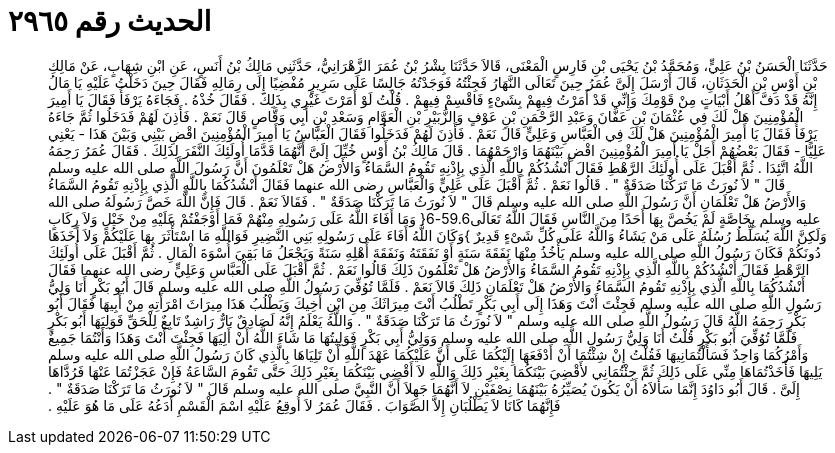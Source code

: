 
= الحديث رقم ٢٩٦٥

[quote.hadith]
حَدَّثَنَا الْحَسَنُ بْنُ عَلِيٍّ، وَمُحَمَّدُ بْنُ يَحْيَى بْنِ فَارِسٍ الْمَعْنَى، قَالاَ حَدَّثَنَا بِشْرُ بْنُ عُمَرَ الزَّهْرَانِيُّ، حَدَّثَنِي مَالِكُ بْنُ أَنَسٍ، عَنِ ابْنِ شِهَابٍ، عَنْ مَالِكِ بْنِ أَوْسِ بْنِ الْحَدَثَانِ، قَالَ أَرْسَلَ إِلَىَّ عُمَرُ حِينَ تَعَالَى النَّهَارُ فَجِئْتُهُ فَوَجَدْتُهُ جَالِسًا عَلَى سَرِيرٍ مُفْضِيًا إِلَى رِمَالِهِ فَقَالَ حِينَ دَخَلْتُ عَلَيْهِ يَا مَالُ إِنَّهُ قَدْ دَفَّ أَهْلُ أَبْيَاتٍ مِنْ قَوْمِكَ وَإِنِّي قَدْ أَمَرْتُ فِيهِمْ بِشَىْءٍ فَاقْسِمْ فِيهِمْ ‏.‏ قُلْتُ لَوْ أَمَرْتَ غَيْرِي بِذَلِكَ ‏.‏ فَقَالَ خُذْهُ ‏.‏ فَجَاءَهُ يَرْفَأُ فَقَالَ يَا أَمِيرَ الْمُؤْمِنِينَ هَلْ لَكَ فِي عُثْمَانَ بْنِ عَفَّانَ وَعَبْدِ الرَّحْمَنِ بْنِ عَوْفٍ وَالزُّبَيْرِ بْنِ الْعَوَّامِ وَسَعْدِ بْنِ أَبِي وَقَّاصٍ قَالَ نَعَمْ ‏.‏ فَأَذِنَ لَهُمْ فَدَخَلُوا ثُمَّ جَاءَهُ يَرْفَأُ فَقَالَ يَا أَمِيرَ الْمُؤْمِنِينَ هَلْ لَكَ فِي الْعَبَّاسِ وَعَلِيٍّ قَالَ نَعَمْ ‏.‏ فَأَذِنَ لَهُمْ فَدَخَلُوا فَقَالَ الْعَبَّاسُ يَا أَمِيرَ الْمُؤْمِنِينَ اقْضِ بَيْنِي وَبَيْنَ هَذَا - يَعْنِي عَلِيًّا - فَقَالَ بَعْضُهُمْ أَجَلْ يَا أَمِيرَ الْمُؤْمِنِينَ اقْضِ بَيْنَهُمَا وَارْحَمْهُمَا ‏.‏ قَالَ مَالِكُ بْنُ أَوْسٍ خُيِّلَ إِلَىَّ أَنَّهُمَا قَدَّمَا أُولَئِكَ النَّفَرَ لِذَلِكَ ‏.‏ فَقَالَ عُمَرُ رَحِمَهُ اللَّهُ اتَّئِدَا ‏.‏ ثُمَّ أَقْبَلَ عَلَى أُولَئِكَ الرَّهْطِ فَقَالَ أَنْشُدُكُمْ بِاللَّهِ الَّذِي بِإِذْنِهِ تَقُومُ السَّمَاءُ وَالأَرْضُ هَلْ تَعْلَمُونَ أَنَّ رَسُولَ اللَّهِ صلى الله عليه وسلم قَالَ ‏"‏ لاَ نُورَثُ مَا تَرَكْنَا صَدَقَةٌ ‏"‏ ‏.‏ قَالُوا نَعَمْ ‏.‏ ثُمَّ أَقْبَلَ عَلَى عَلِيٍّ وَالْعَبَّاسِ رضى الله عنهما فَقَالَ أَنْشُدُكُمَا بِاللَّهِ الَّذِي بِإِذْنِهِ تَقُومُ السَّمَاءُ وَالأَرْضُ هَلْ تَعْلَمَانِ أَنَّ رَسُولَ اللَّهِ صلى الله عليه وسلم قَالَ ‏"‏ لاَ نُورَثُ مَا تَرَكْنَا صَدَقَةٌ ‏"‏ ‏.‏ فَقَالاَ نَعَمْ ‏.‏ قَالَ فَإِنَّ اللَّهَ خَصَّ رَسُولَهُ صلى الله عليه وسلم بِخَاصَّةٍ لَمْ يَخُصَّ بِهَا أَحَدًا مِنَ النَّاسِ فَقَالَ اللَّهُ تَعَالَى59.6-6‏{‏ وَمَا أَفَاءَ اللَّهُ عَلَى رَسُولِهِ مِنْهُمْ فَمَا أَوْجَفْتُمْ عَلَيْهِ مِنْ خَيْلٍ وَلاَ رِكَابٍ وَلَكِنَّ اللَّهَ يُسَلِّطُ رُسُلَهُ عَلَى مَنْ يَشَاءُ وَاللَّهُ عَلَى كُلِّ شَىْءٍ قَدِيرٌ ‏}‏وَكَانَ اللَّهُ أَفَاءَ عَلَى رَسُولِهِ بَنِي النَّضِيرِ فَوَاللَّهِ مَا اسْتَأْثَرَ بِهَا عَلَيْكُمْ وَلاَ أَخَذَهَا دُونَكُمْ فَكَانَ رَسُولُ اللَّهِ صلى الله عليه وسلم يَأْخُذُ مِنْهَا نَفَقَةَ سَنَةٍ أَوْ نَفَقَتَهُ وَنَفَقَةَ أَهْلِهِ سَنَةً وَيَجْعَلُ مَا بَقِيَ أُسْوَةَ الْمَالِ ‏.‏ ثُمَّ أَقْبَلَ عَلَى أُولَئِكَ الرَّهْطِ فَقَالَ أَنْشُدُكُمْ بِاللَّهِ الَّذِي بِإِذْنِهِ تَقُومُ السَّمَاءُ وَالأَرْضُ هَلْ تَعْلَمُونَ ذَلِكَ قَالُوا نَعَمْ ‏.‏ ثُمَّ أَقْبَلَ عَلَى الْعَبَّاسِ وَعَلِيٍّ رضى الله عنهما فَقَالَ أَنْشُدُكُمَا بِاللَّهِ الَّذِي بِإِذْنِهِ تَقُومُ السَّمَاءُ وَالأَرْضُ هَلْ تَعْلَمَانِ ذَلِكَ قَالاَ نَعَمْ ‏.‏ فَلَمَّا تُوُفِّيَ رَسُولُ اللَّهِ صلى الله عليه وسلم قَالَ أَبُو بَكْرٍ أَنَا وَلِيُّ رَسُولِ اللَّهِ صلى الله عليه وسلم فَجِئْتَ أَنْتَ وَهَذَا إِلَى أَبِي بَكْرٍ تَطْلُبُ أَنْتَ مِيرَاثَكَ مِنِ ابْنِ أَخِيكَ وَيَطْلُبُ هَذَا مِيرَاثَ امْرَأَتِهِ مِنْ أَبِيهَا فَقَالَ أَبُو بَكْرٍ رَحِمَهُ اللَّهُ قَالَ رَسُولُ اللَّهِ صلى الله عليه وسلم ‏"‏ لاَ نُورَثُ مَا تَرَكْنَا صَدَقَةٌ ‏"‏ ‏.‏ وَاللَّهُ يَعْلَمُ إِنَّهُ لَصَادِقٌ بَارٌّ رَاشِدٌ تَابِعٌ لِلْحَقِّ فَوَلِيَهَا أَبُو بَكْرٍ فَلَمَّا تُوُفِّيَ أَبُو بَكْرٍ قُلْتُ أَنَا وَلِيُّ رَسُولِ اللَّهِ صلى الله عليه وسلم وَوَلِيُّ أَبِي بَكْرٍ فَوَلِيتُهَا مَا شَاءَ اللَّهُ أَنْ أَلِيَهَا فَجِئْتَ أَنْتَ وَهَذَا وَأَنْتُمَا جَمِيعٌ وَأَمْرُكُمَا وَاحِدٌ فَسَأَلْتُمَانِيهَا فَقُلْتُ إِنْ شِئْتُمَا أَنْ أَدْفَعَهَا إِلَيْكُمَا عَلَى أَنَّ عَلَيْكُمَا عَهْدَ اللَّهِ أَنْ تَلِيَاهَا بِالَّذِي كَانَ رَسُولُ اللَّهِ صلى الله عليه وسلم يَلِيهَا فَأَخَذْتُمَاهَا مِنِّي عَلَى ذَلِكَ ثُمَّ جِئْتُمَانِي لأَقْضِيَ بَيْنَكُمَا بِغَيْرِ ذَلِكَ وَاللَّهِ لاَ أَقْضِي بَيْنَكُمَا بِغَيْرِ ذَلِكَ حَتَّى تَقُومَ السَّاعَةُ فَإِنْ عَجَزْتُمَا عَنْهَا فَرُدَّاهَا إِلَىَّ ‏.‏ قَالَ أَبُو دَاوُدَ إِنَّمَا سَأَلاَهُ أَنْ يَكُونَ يُصَيِّرُهُ بَيْنَهُمَا نِصْفَيْنِ لاَ أَنَّهُمَا جَهِلاَ أَنَّ النَّبِيَّ صلى الله عليه وسلم قَالَ ‏"‏ لاَ نُورَثُ مَا تَرَكْنَا صَدَقَةٌ ‏"‏ ‏.‏ فَإِنَّهُمَا كَانَا لاَ يَطْلُبَانِ إِلاَّ الصَّوَابَ ‏.‏ فَقَالَ عُمَرُ لاَ أُوقِعُ عَلَيْهِ اسْمَ الْقَسْمِ أَدَعُهُ عَلَى مَا هُوَ عَلَيْهِ ‏.‏